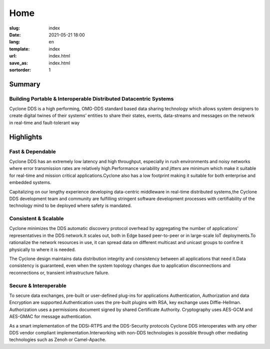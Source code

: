 ====
Home
====

:slug: index
:date: 2021-05-21 18:00
:lang: en
:template: index
:url: index.html
:save_as: index.html
:sortorder: 1

.. class:: hide-heading row align-items-center

Summary
=======

.. class:: col-5 mx-auto col-md-5 order-md-2 container-fluid
.. figure:: /images/cyclonedds.svg

.. class:: col-10  mx-auto col-md-5 order-md-2 text-center  pr-md-5

Building Portable & Interoperable Distributed Datacentric Systems
-----------------------------------------------------------------
Cyclone DDS is a high performing, OMG-DDS standard based data sharing technology which allows system designers to create digital twines of their systems’ entities to share their states, events, data-streams and messages on the network in real-time and fault-tolerant way


.. class:: hide-heading highlights masthead-followup row m-0 border border-white

Highlights
==========

.. class:: col-12 col-md-4 p-3 p-md-5 bg-light border border-white

Fast & Dependable
-----------------

Cyclone DDS has an extremely low latency and high throughput, especially in rush environments and noisy networks where error transmission rates are relatively high.​
Performance variability and jitters are minimum which make it suitable for real-time and mission critical applications.​
Cyclone also has a low footprint making it suitable for both enterprise and embedded systems.​

Capitalizing on our lengthy experience developing data-centric middleware in real-time distributed systems,​
the Cyclone DDS development team and community are fulfilling stringent software development processes with certifiability of the technology mind to be deployed where safety is mandated.​

.. class:: col-12 col-md-4 p-3 p-md-5 bg-light border border-white

Consistent & Scalable
---------------------

Cyclone minimizes the DDS automatic discovery protocol overhead by aggregating the number of applications' representatives in the DDS network.​
It scales out, both in Edge based peer-to-peer or in large-scale IoT deployments.​
To rationalize the network resources in use, it can spread data on different multicast and unicast groups to confine it physically to where it is needed.​

The Cyclone design maintains data distribution integrity and consistency between all applications that need it.​
Data consistency is guaranteed, even when the system topology changes due to application disconnections and reconnections or, transient infrastructure failure.​

.. class:: col-12 col-md-4 p-3 p-md-5 bg-light border border-white

Secure & Interoperable
----------------------

To secure data exchanges, pre-built or user-defined plug-ins for applications Authentication, Authorization and data Encryption are supported.​
Authentication uses the pre-built plugins with RSA, key exchange uses Diffie-Hellman.​ Authorization uses a permissions document signed by shared Certificate Authority.​ Cryptography uses AES-GCM and AES-GMAC for message authentication.​

As a smart implementation of the DDSi-RTPS and the DDS-Security protocols Cyclone DDS interoperates with any other DDS vendor compliant implementation.​
Interworking with non-DDS technologies is possible through other mediating technologies such as Zenoh or Camel-Apache.​
